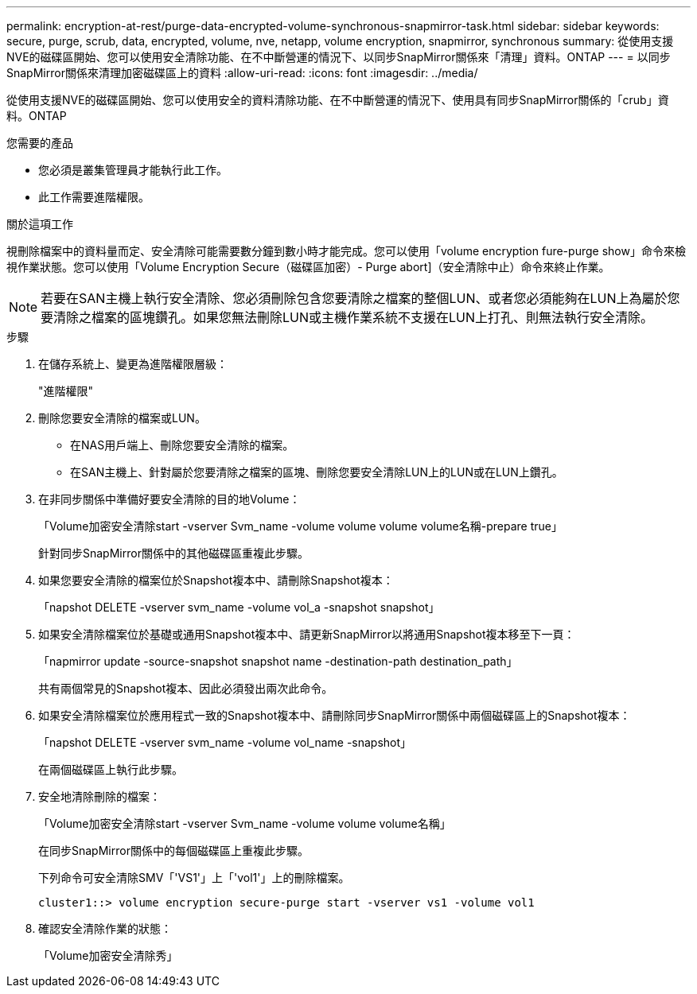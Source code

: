 ---
permalink: encryption-at-rest/purge-data-encrypted-volume-synchronous-snapmirror-task.html 
sidebar: sidebar 
keywords: secure, purge, scrub, data, encrypted, volume, nve, netapp, volume encryption, snapmirror, synchronous 
summary: 從使用支援NVE的磁碟區開始、您可以使用安全清除功能、在不中斷營運的情況下、以同步SnapMirror關係來「清理」資料。ONTAP 
---
= 以同步SnapMirror關係來清理加密磁碟區上的資料
:allow-uri-read: 
:icons: font
:imagesdir: ../media/


[role="lead"]
從使用支援NVE的磁碟區開始、您可以使用安全的資料清除功能、在不中斷營運的情況下、使用具有同步SnapMirror關係的「crub」資料。ONTAP

.您需要的產品
* 您必須是叢集管理員才能執行此工作。
* 此工作需要進階權限。


.關於這項工作
視刪除檔案中的資料量而定、安全清除可能需要數分鐘到數小時才能完成。您可以使用「volume encryption fure-purge show」命令來檢視作業狀態。您可以使用「Volume Encryption Secure（磁碟區加密）- Purge abort]（安全清除中止）命令來終止作業。

[NOTE]
====
若要在SAN主機上執行安全清除、您必須刪除包含您要清除之檔案的整個LUN、或者您必須能夠在LUN上為屬於您要清除之檔案的區塊鑽孔。如果您無法刪除LUN或主機作業系統不支援在LUN上打孔、則無法執行安全清除。

====
.步驟
. 在儲存系統上、變更為進階權限層級：
+
"進階權限"

. 刪除您要安全清除的檔案或LUN。
+
** 在NAS用戶端上、刪除您要安全清除的檔案。
** 在SAN主機上、針對屬於您要清除之檔案的區塊、刪除您要安全清除LUN上的LUN或在LUN上鑽孔。


. 在非同步關係中準備好要安全清除的目的地Volume：
+
「Volume加密安全清除start -vserver Svm_name -volume volume volume volume名稱-prepare true」

+
針對同步SnapMirror關係中的其他磁碟區重複此步驟。

. 如果您要安全清除的檔案位於Snapshot複本中、請刪除Snapshot複本：
+
「napshot DELETE -vserver svm_name -volume vol_a -snapshot snapshot」

. 如果安全清除檔案位於基礎或通用Snapshot複本中、請更新SnapMirror以將通用Snapshot複本移至下一頁：
+
「napmirror update -source-snapshot snapshot name -destination-path destination_path」

+
共有兩個常見的Snapshot複本、因此必須發出兩次此命令。

. 如果安全清除檔案位於應用程式一致的Snapshot複本中、請刪除同步SnapMirror關係中兩個磁碟區上的Snapshot複本：
+
「napshot DELETE -vserver svm_name -volume vol_name -snapshot」

+
在兩個磁碟區上執行此步驟。

. 安全地清除刪除的檔案：
+
「Volume加密安全清除start -vserver Svm_name -volume volume volume名稱」

+
在同步SnapMirror關係中的每個磁碟區上重複此步驟。

+
下列命令可安全清除SMV「'VS1'」上「'vol1'」上的刪除檔案。

+
[listing]
----
cluster1::> volume encryption secure-purge start -vserver vs1 -volume vol1
----
. 確認安全清除作業的狀態：
+
「Volume加密安全清除秀」


